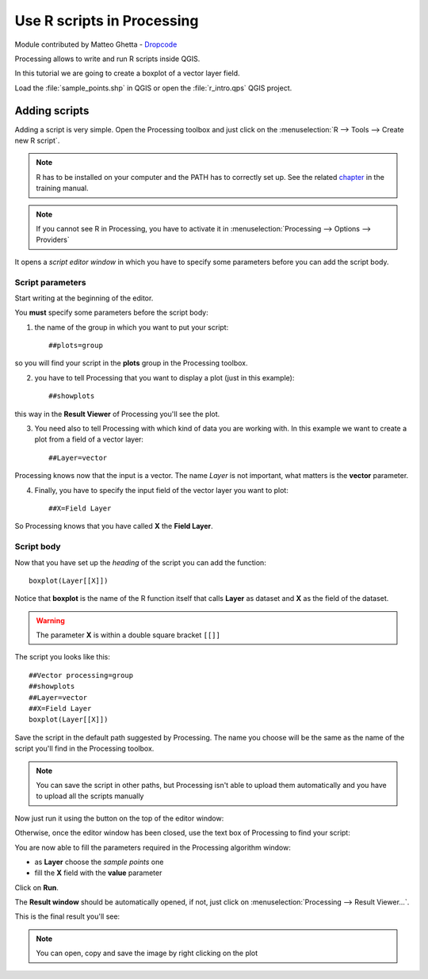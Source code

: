 Use R scripts in Processing
===========================
Module contributed by Matteo Ghetta - `Dropcode <www.dropcode.weebly.com>`_ 

Processing allows to write and run R scripts inside QGIS. 

In this tutorial we are going to create a boxplot of a vector layer field.

Load the :file:`sample_points.shp` in QGIS or open the :file:`r_intro.qps` QGIS project.

Adding scripts
--------------
Adding a script is very simple. Open the Processing toolbox and just click on the :menuselection:`R --> Tools --> Create new R script`.

.. image:: img/r_intro/r_intro_1.png

.. note:: R has to be installed on your computer and the PATH has to correctly set up. See the related `chapter <http://docs.qgis.org/testing/en/docs/user_manual/processing/3rdParty.html>`_ in the training manual.

.. note:: If you cannot see R in Processing, you have to activate it in :menuselection:`Processing --> Options --> Providers`

It opens a *script editor window* in which you have to specify some parameters before you can add the script body.

.. image:: img/r_intro/r_intro_2.png
    :scale: 70%
    :align: center

Script parameters
^^^^^^^^^^^^^^^^^
Start writing at the beginning of the editor. 

You **must** specify some parameters before the script body:

1. the name of the group in which you want to put your script::

    ##plots=group
    
so you will find your script in the **plots** group in the Processing toolbox.

2. you have to tell Processing that you want to display a plot (just in this example):: 
    
    ##showplots
    
this way in the **Result Viewer** of Processing you'll see the plot.

3. You need also to tell Processing with which kind of data you are working with. In this example we want to create a plot from a field of a vector layer::

    ##Layer=vector
    
Processing knows now that the input is a vector. The name *Layer* is not important, what matters is the **vector** parameter.

4. Finally, you have to specify the input field of the vector layer you want to plot::

    ##X=Field Layer
    
So Processing knows that you have called **X** the **Field Layer**.

Script body
^^^^^^^^^^^
Now that you have set up the *heading* of the script you can add the function::

    boxplot(Layer[[X]])
    
Notice that **boxplot** is the name of the R function itself that calls **Layer** as dataset and **X** as the field of the dataset.

.. warning:: The parameter **X** is within a double square bracket ``[[]]``

The script you looks like this::

    ##Vector processing=group
    ##showplots
    ##Layer=vector
    ##X=Field Layer
    boxplot(Layer[[X]])
    
.. image:: img/r_intro/r_intro_3.png
        

Save the script in the default path suggested by Processing. The name you choose will be the same as the name of the script you'll find in the Processing toolbox.

.. note:: You can save the script in other paths, but Processing isn't able to upload them automatically and you have to upload all the scripts manually

Now just run it using the button on the top of the editor window:

.. image:: img/r_intro/r_intro_4.png

Otherwise, once the editor window has been closed, use the text box of Processing to find your script:

.. image:: img/r_intro/r_intro_5.png

You are now able to fill the parameters required in the Processing algorithm window:

* as **Layer** choose the *sample points* one
* fill the **X** field with the **value** parameter

Click on **Run**.

.. image:: img/r_intro/r_intro_6.png

The **Result window** should be automatically opened, if not, just click on :menuselection:`Processing --> Result Viewer...`.

This is the final result you'll see:

.. image:: img/r_intro/r_intro_7.png

.. note:: You can open, copy and save the image by right clicking on the plot
